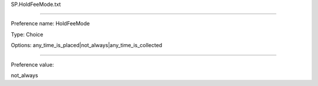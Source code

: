 SP.HoldFeeMode.txt

----------

Preference name: HoldFeeMode

Type: Choice

Options: any_time_is_placed|not_always|any_time_is_collected

----------

Preference value: 



not_always

























